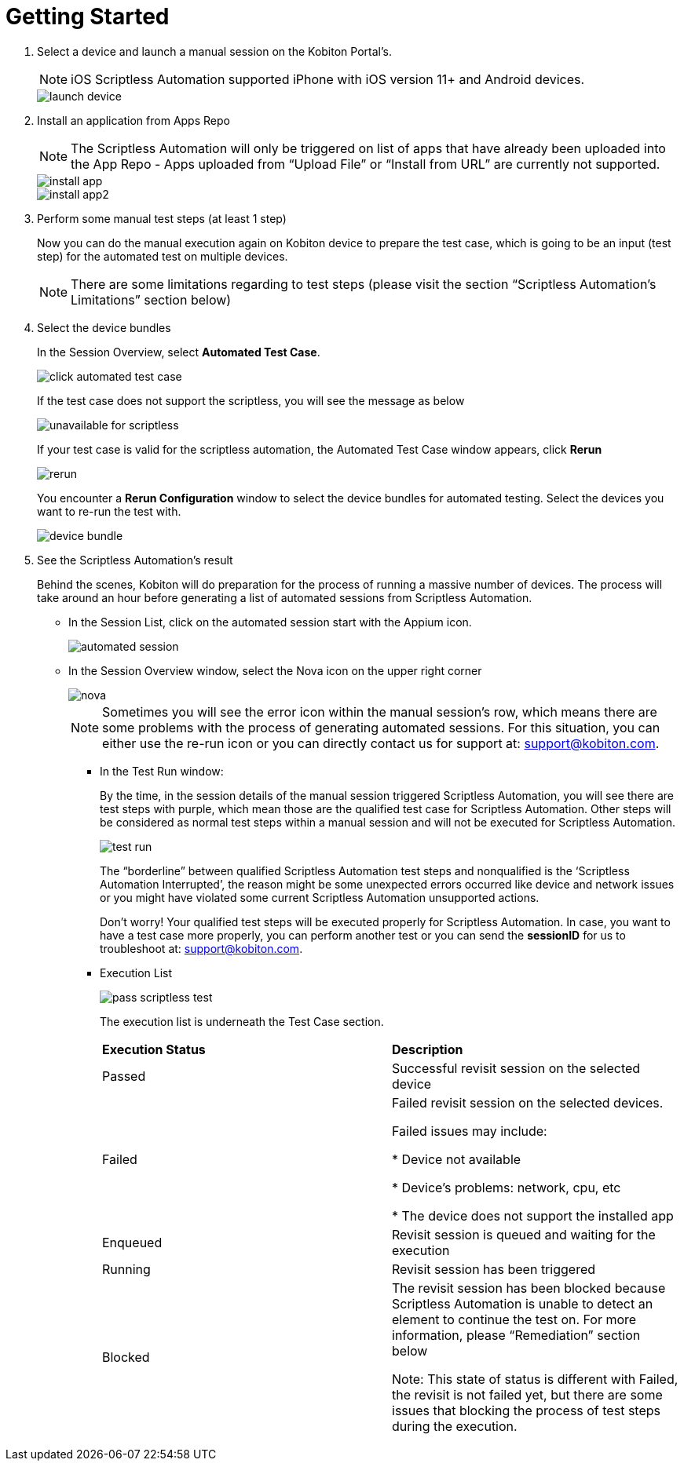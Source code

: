 = Getting Started
:navtitle: Getting Started

1. Select a device and launch a manual session on the Kobiton Portal’s.
+
NOTE: iOS Scriptless Automation supported iPhone with iOS version 11+ and Android devices.
+
image::launch-device.jpg[]
+
2. Install an application from Apps Repo
+
NOTE: The Scriptless Automation will only be triggered on list of apps that have already been uploaded into the App Repo - Apps uploaded from “Upload File” or “Install from URL” are currently not supported.
+
image::install-app.jpg[]
image::install-app2.jpg[]
+
3. Perform some manual test steps (at least 1 step)
+
Now you can do the manual execution again on Kobiton device to prepare the test case, which is going to be an input (test step) for the automated test on multiple devices.
+
NOTE: There are some limitations regarding to test steps (please visit the section “Scriptless Automation’s Limitations” section below)
+

4. Select the device bundles
+
In the Session Overview, select *Automated Test Case*.
+
image::click-automated-test-case.jpg[]
+
If the test case does not support the scriptless, you will see the message as below
+
image::unavailable for scriptless.jpg[]
+
If your test case is valid for the scriptless automation, the Automated Test Case window appears, click *Rerun*
+
image::rerun.jpg[]
+
You encounter a *Rerun Configuration* window to select the device bundles for automated testing. Select the devices you want to re-run the test with.
+
image::device-bundle.jpg[]
+
5. See the Scriptless Automation’s result
+
Behind the scenes, Kobiton will do preparation for the process of running a massive number of devices. The process will take around an hour before generating a list of automated sessions from Scriptless Automation.
+
* In the Session List, click on the automated session start with the Appium icon.
+
image::automated session.jpg[]
* In the Session Overview window, select the Nova icon on the upper right corner
+
image::nova.jpg[]
+
NOTE: Sometimes you will see the error icon within the manual session’s row, which means there are some problems with the process of generating automated sessions. For this situation, you can either use the re-run icon or you can directly contact us for support at: support@kobiton.com.

** In the Test Run window:
+
By the time, in the session details of the manual session triggered Scriptless Automation, you will see there are test steps with purple, which mean those are the qualified test case for Scriptless Automation. Other steps will be considered as normal test steps within a manual session and will not be executed for Scriptless Automation.
+
image::test run.jpg[]
The “borderline” between qualified Scriptless Automation test steps and nonqualified is the ‘Scriptless Automation Interrupted’, the reason might be some unexpected errors occurred like device and network issues or you might have violated some current Scriptless Automation unsupported actions.
+
Don’t worry! Your qualified test steps will be executed properly for Scriptless Automation. In case, you want to have a test case more properly, you can perform another test or you can send the *sessionID* for us to troubleshoot at: support@kobiton.com.
+
** Execution List
+
image::pass-scriptless-test.jpg[]
The execution list is underneath the Test Case section.
+
[cols="1,1"]
|===

|*Execution Status*|*Description*

|Passed
|Successful revisit session on the selected device

|Failed
|Failed revisit session on the selected devices.

Failed issues may include:

* Device not available

* Device's problems: network, cpu, etc

* The device does not support the installed app

|Enqueued
|Revisit session is queued and waiting for the execution


|Running
|Revisit session has been triggered

|Blocked
|The revisit session has been blocked because Scriptless Automation is unable to detect an element to continue the test on. For more information, please “Remediation” section below

Note: This state of status is different with Failed, the revisit is not failed yet, but there are some issues that blocking the process of test steps during the execution.
|===







